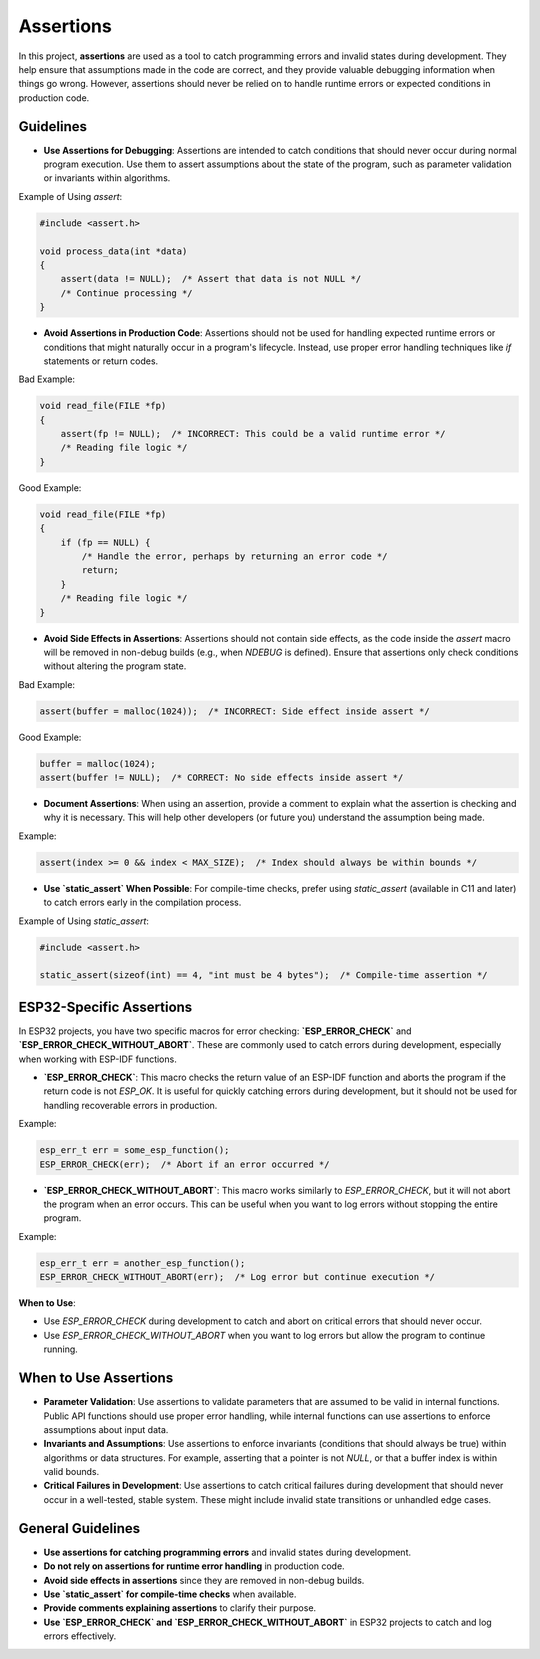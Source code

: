 Assertions
==========

In this project, **assertions** are used as a tool to catch programming errors and invalid states during development. They help ensure that assumptions made in the code are correct, and they provide valuable debugging information when things go wrong. However, assertions should never be relied on to handle runtime errors or expected conditions in production code.

Guidelines
----------

- **Use Assertions for Debugging**: Assertions are intended to catch conditions that should never occur during normal program execution. Use them to assert assumptions about the state of the program, such as parameter validation or invariants within algorithms.

Example of Using `assert`:

.. code-block:: c

    #include <assert.h>

    void process_data(int *data)
    {
        assert(data != NULL);  /* Assert that data is not NULL */
        /* Continue processing */
    }

- **Avoid Assertions in Production Code**: Assertions should not be used for handling expected runtime errors or conditions that might naturally occur in a program's lifecycle. Instead, use proper error handling techniques like `if` statements or return codes.

Bad Example:

.. code-block:: c

    void read_file(FILE *fp)
    {
        assert(fp != NULL);  /* INCORRECT: This could be a valid runtime error */
        /* Reading file logic */
    }

Good Example:

.. code-block:: c

    void read_file(FILE *fp)
    {
        if (fp == NULL) {
            /* Handle the error, perhaps by returning an error code */
            return;
        }
        /* Reading file logic */
    }

- **Avoid Side Effects in Assertions**: Assertions should not contain side effects, as the code inside the `assert` macro will be removed in non-debug builds (e.g., when `NDEBUG` is defined). Ensure that assertions only check conditions without altering the program state.

Bad Example:

.. code-block:: c

    assert(buffer = malloc(1024));  /* INCORRECT: Side effect inside assert */

Good Example:

.. code-block:: c

    buffer = malloc(1024);
    assert(buffer != NULL);  /* CORRECT: No side effects inside assert */

- **Document Assertions**: When using an assertion, provide a comment to explain what the assertion is checking and why it is necessary. This will help other developers (or future you) understand the assumption being made.

Example:

.. code-block:: c

    assert(index >= 0 && index < MAX_SIZE);  /* Index should always be within bounds */

- **Use `static_assert` When Possible**: For compile-time checks, prefer using `static_assert` (available in C11 and later) to catch errors early in the compilation process.

Example of Using `static_assert`:

.. code-block:: c

    #include <assert.h>

    static_assert(sizeof(int) == 4, "int must be 4 bytes");  /* Compile-time assertion */

ESP32-Specific Assertions
-------------------------

In ESP32 projects, you have two specific macros for error checking: **`ESP_ERROR_CHECK`** and **`ESP_ERROR_CHECK_WITHOUT_ABORT`**. These are commonly used to catch errors during development, especially when working with ESP-IDF functions.

- **`ESP_ERROR_CHECK`**: This macro checks the return value of an ESP-IDF function and aborts the program if the return code is not `ESP_OK`. It is useful for quickly catching errors during development, but it should not be used for handling recoverable errors in production.

Example:

.. code-block:: c

    esp_err_t err = some_esp_function();
    ESP_ERROR_CHECK(err);  /* Abort if an error occurred */

- **`ESP_ERROR_CHECK_WITHOUT_ABORT`**: This macro works similarly to `ESP_ERROR_CHECK`, but it will not abort the program when an error occurs. This can be useful when you want to log errors without stopping the entire program.

Example:

.. code-block:: c

    esp_err_t err = another_esp_function();
    ESP_ERROR_CHECK_WITHOUT_ABORT(err);  /* Log error but continue execution */

**When to Use**:

- Use `ESP_ERROR_CHECK` during development to catch and abort on critical errors that should never occur.

- Use `ESP_ERROR_CHECK_WITHOUT_ABORT` when you want to log errors but allow the program to continue running.

When to Use Assertions
----------------------

- **Parameter Validation**: Use assertions to validate parameters that are assumed to be valid in internal functions. Public API functions should use proper error handling, while internal functions can use assertions to enforce assumptions about input data.

- **Invariants and Assumptions**: Use assertions to enforce invariants (conditions that should always be true) within algorithms or data structures. For example, asserting that a pointer is not `NULL`, or that a buffer index is within valid bounds.

- **Critical Failures in Development**: Use assertions to catch critical failures during development that should never occur in a well-tested, stable system. These might include invalid state transitions or unhandled edge cases.

General Guidelines
------------------

- **Use assertions for catching programming errors** and invalid states during development.

- **Do not rely on assertions for runtime error handling** in production code.

- **Avoid side effects in assertions** since they are removed in non-debug builds.

- **Use `static_assert` for compile-time checks** when available.

- **Provide comments explaining assertions** to clarify their purpose.

- **Use `ESP_ERROR_CHECK` and `ESP_ERROR_CHECK_WITHOUT_ABORT`** in ESP32 projects to catch and log errors effectively.

